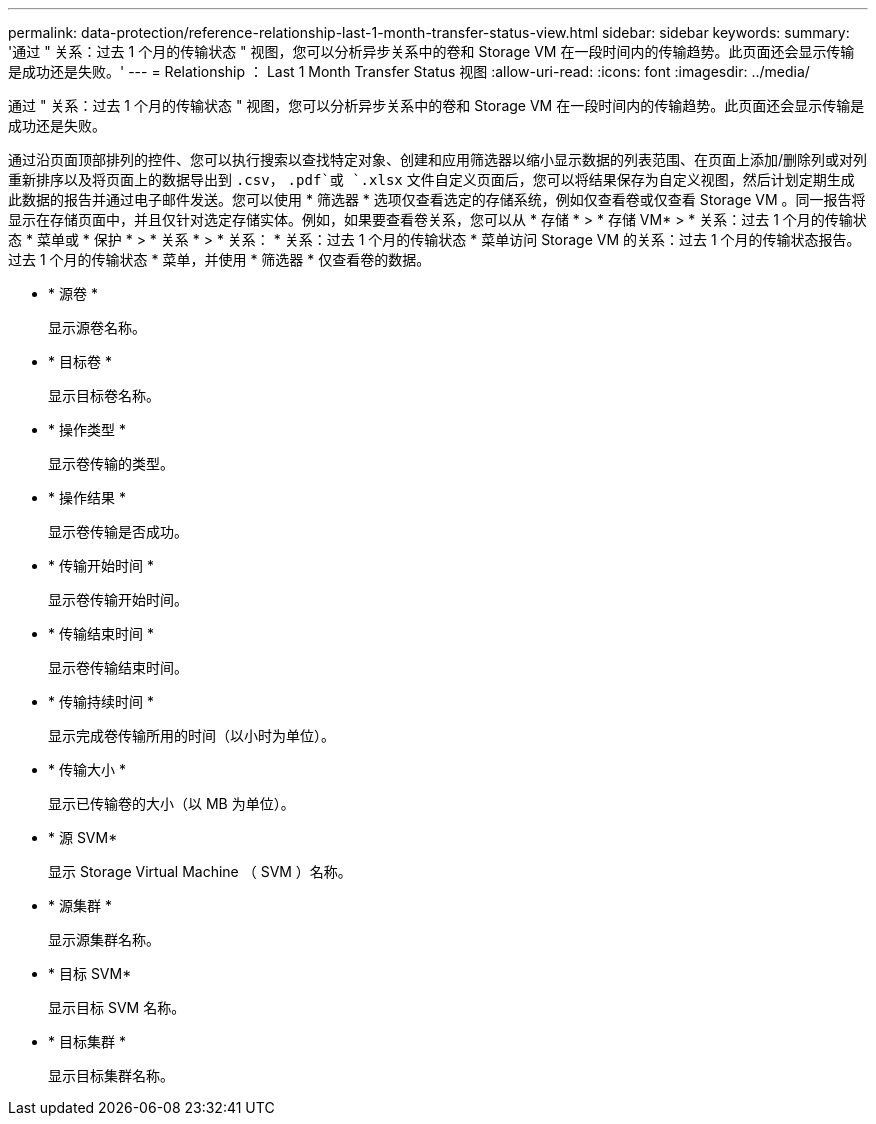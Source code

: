 ---
permalink: data-protection/reference-relationship-last-1-month-transfer-status-view.html 
sidebar: sidebar 
keywords:  
summary: '通过 " 关系：过去 1 个月的传输状态 " 视图，您可以分析异步关系中的卷和 Storage VM 在一段时间内的传输趋势。此页面还会显示传输是成功还是失败。' 
---
= Relationship ： Last 1 Month Transfer Status 视图
:allow-uri-read: 
:icons: font
:imagesdir: ../media/


[role="lead"]
通过 " 关系：过去 1 个月的传输状态 " 视图，您可以分析异步关系中的卷和 Storage VM 在一段时间内的传输趋势。此页面还会显示传输是成功还是失败。

通过沿页面顶部排列的控件、您可以执行搜索以查找特定对象、创建和应用筛选器以缩小显示数据的列表范围、在页面上添加/删除列或对列重新排序以及将页面上的数据导出到 `.csv`， `.pdf`或 `.xlsx` 文件自定义页面后，您可以将结果保存为自定义视图，然后计划定期生成此数据的报告并通过电子邮件发送。您可以使用 * 筛选器 * 选项仅查看选定的存储系统，例如仅查看卷或仅查看 Storage VM 。同一报告将显示在存储页面中，并且仅针对选定存储实体。例如，如果要查看卷关系，您可以从 * 存储 * > * 存储 VM* > * 关系：过去 1 个月的传输状态 * 菜单或 * 保护 * > * 关系 * > * 关系： * 关系：过去 1 个月的传输状态 * 菜单访问 Storage VM 的关系：过去 1 个月的传输状态报告。 过去 1 个月的传输状态 * 菜单，并使用 * 筛选器 * 仅查看卷的数据。

* * 源卷 *
+
显示源卷名称。

* * 目标卷 *
+
显示目标卷名称。

* * 操作类型 *
+
显示卷传输的类型。

* * 操作结果 *
+
显示卷传输是否成功。

* * 传输开始时间 *
+
显示卷传输开始时间。

* * 传输结束时间 *
+
显示卷传输结束时间。

* * 传输持续时间 *
+
显示完成卷传输所用的时间（以小时为单位）。

* * 传输大小 *
+
显示已传输卷的大小（以 MB 为单位）。

* * 源 SVM*
+
显示 Storage Virtual Machine （ SVM ）名称。

* * 源集群 *
+
显示源集群名称。

* * 目标 SVM*
+
显示目标 SVM 名称。

* * 目标集群 *
+
显示目标集群名称。


